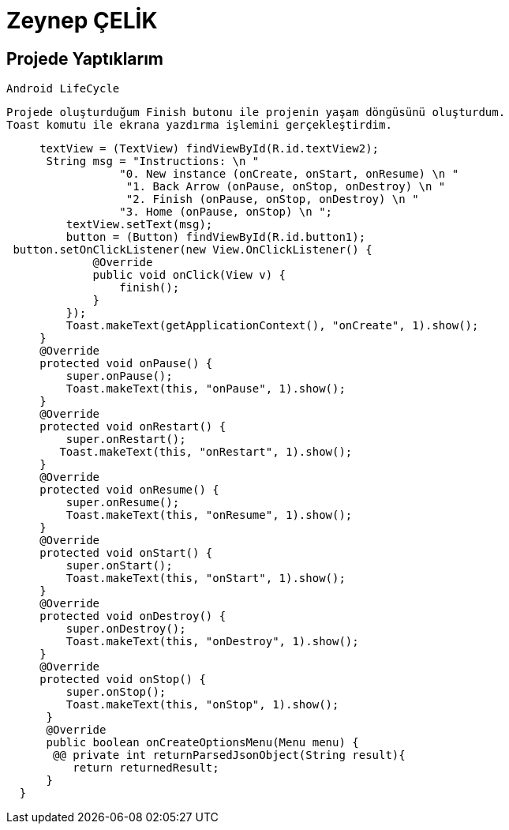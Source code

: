 = Zeynep ÇELİK

== Projede Yaptıklarım

   Android LifeCycle
   
   Projede oluşturduğum Finish butonu ile projenin yaşam döngüsünü oluşturdum.
   Toast komutu ile ekrana yazdırma işlemini gerçekleştirdim.
   

[source , java  ]
-----

     textView = (TextView) findViewById(R.id.textView2);
      String msg = "Instructions: \n "
                 "0. New instance (onCreate, onStart, onResume) \n "
                  "1. Back Arrow (onPause, onStop, onDestroy) \n "
                  "2. Finish (onPause, onStop, onDestroy) \n "
                 "3. Home (onPause, onStop) \n ";
         textView.setText(msg);
         button = (Button) findViewById(R.id.button1);
 button.setOnClickListener(new View.OnClickListener() {
             @Override
             public void onClick(View v) {
                 finish();
             }
         });
         Toast.makeText(getApplicationContext(), "onCreate", 1).show();
     }
     @Override
     protected void onPause() {
         super.onPause();
         Toast.makeText(this, "onPause", 1).show();
     }
     @Override
     protected void onRestart() {
         super.onRestart();
        Toast.makeText(this, "onRestart", 1).show();
     }
     @Override
     protected void onResume() {
         super.onResume();
         Toast.makeText(this, "onResume", 1).show();
     }
     @Override
     protected void onStart() {
         super.onStart();
         Toast.makeText(this, "onStart", 1).show();
     }
     @Override
     protected void onDestroy() {
         super.onDestroy();
         Toast.makeText(this, "onDestroy", 1).show();
     }
     @Override
     protected void onStop() {
         super.onStop();
         Toast.makeText(this, "onStop", 1).show();
      }
      @Override
      public boolean onCreateOptionsMenu(Menu menu) {
       @@ private int returnParsedJsonObject(String result){
          return returnedResult;
      }
  }
